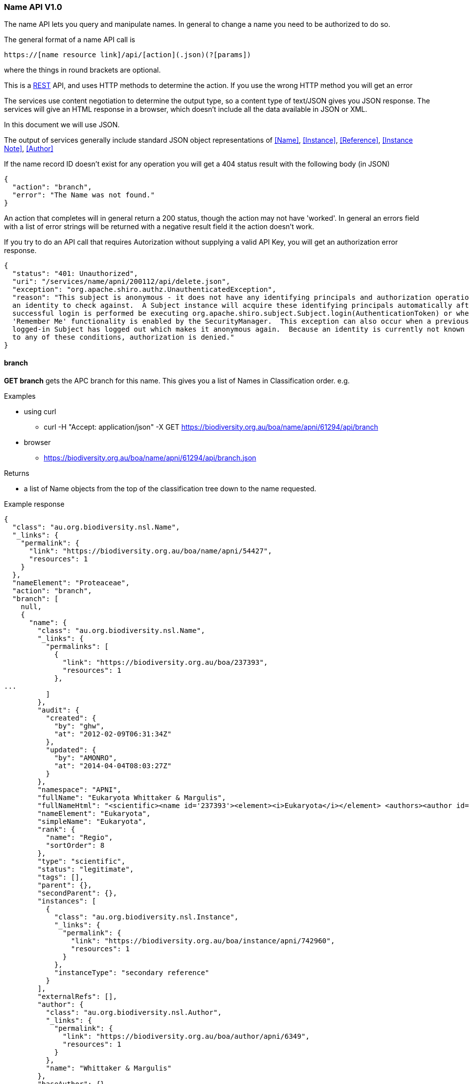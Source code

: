 :imagesdir: resources/images/

=== Name API V1.0

The name API lets you query and manipulate names. In general to change a name you need to be authorized to do so.

The general format of a name API call is
[source]
----
https://[name resource link]/api/[action](.json)(?[params])
----

where the things in round brackets are optional.

This is a https://en.wikipedia.org/wiki/Representational_state_transfer[REST] API, and uses HTTP methods to determine
the action. If you use the wrong HTTP method you will get an error

The services use content negotiation to determine the output type, so a content type of text/JSON gives you JSON response.
The services will give an HTML response in a browser, which doesn't include all the data available in JSON or XML.

In this document we will use JSON.

The output of services generally include standard JSON object representations of <<Name>>, <<Instance>>, <<Reference>>,
<<Instance Note>>, <<Author>>

If the name record ID doesn't exist for any operation you will get a 404 status result with the following body (in JSON)

[source, groovy]
----
{
  "action": "branch",
  "error": "The Name was not found."
}
----

An action that completes will in general return a 200 status, though the action may not have 'worked'. In general an
errors field with a list of error strings will be returned with a negative result field it the action doesn't work.

If you try to do an API call that requires Autorization without supplying a valid API Key, you will get an authorization
error response.

[source, javascript]
----
{
  "status": "401: Unauthorized",
  "uri": "/services/name/apni/200112/api/delete.json",
  "exception": "org.apache.shiro.authz.UnauthenticatedException",
  "reason": "This subject is anonymous - it does not have any identifying principals and authorization operations require
  an identity to check against.  A Subject instance will acquire these identifying principals automatically after a
  successful login is performed be executing org.apache.shiro.subject.Subject.login(AuthenticationToken) or when
  'Remember Me' functionality is enabled by the SecurityManager.  This exception can also occur when a previously
  logged-in Subject has logged out which makes it anonymous again.  Because an identity is currently not known due
  to any of these conditions, authorization is denied."
}
----

==== branch

**GET branch** gets the APC branch for this name. This gives you a list of Names in Classification order. e.g.

.Examples

* using curl
 - curl -H "Accept: application/json" -X GET https://biodiversity.org.au/boa/name/apni/61294/api/branch
* browser
 - https://biodiversity.org.au/boa/name/apni/61294/api/branch.json

.Returns

 * a list of Name objects from the top of the classification tree down to the name requested.

.Example response

[source, javascript]
----
{
  "class": "au.org.biodiversity.nsl.Name",
  "_links": {
    "permalink": {
      "link": "https://biodiversity.org.au/boa/name/apni/54427",
      "resources": 1
    }
  },
  "nameElement": "Proteaceae",
  "action": "branch",
  "branch": [
    null,
    {
      "name": {
        "class": "au.org.biodiversity.nsl.Name",
        "_links": {
          "permalinks": [
            {
              "link": "https://biodiversity.org.au/boa/237393",
              "resources": 1
            },
...
          ]
        },
        "audit": {
          "created": {
            "by": "ghw",
            "at": "2012-02-09T06:31:34Z"
          },
          "updated": {
            "by": "AMONRO",
            "at": "2014-04-04T08:03:27Z"
          }
        },
        "namespace": "APNI",
        "fullName": "Eukaryota Whittaker & Margulis",
        "fullNameHtml": "<scientific><name id='237393'><element><i>Eukaryota</i></element> <authors><author id='6349' title='Whittaker &amp; Margulis'>Whittaker & Margulis</author></authors></name></scientific>",
        "nameElement": "Eukaryota",
        "simpleName": "Eukaryota",
        "rank": {
          "name": "Regio",
          "sortOrder": 8
        },
        "type": "scientific",
        "status": "legitimate",
        "tags": [],
        "parent": {},
        "secondParent": {},
        "instances": [
          {
            "class": "au.org.biodiversity.nsl.Instance",
            "_links": {
              "permalink": {
                "link": "https://biodiversity.org.au/boa/instance/apni/742960",
                "resources": 1
              }
            },
            "instanceType": "secondary reference"
          }
        ],
        "externalRefs": [],
        "author": {
          "class": "au.org.biodiversity.nsl.Author",
          "_links": {
            "permalink": {
              "link": "https://biodiversity.org.au/boa/author/apni/6349",
              "resources": 1
            }
          },
          "name": "Whittaker & Margulis"
        },
        "baseAuthor": {},
        "exAuthor": {},
        "exBaseAuthor": {},
        "primaryInstance": {}
      }
    },
    {
      "name": {
        "class": "au.org.biodiversity.nsl.Name",
...
        "fullName": "Plantae Haeckel",
...      }
    },
    {
...
    },
    {
      "name": {
        "class": "au.org.biodiversity.nsl.Name",
...
        "fullName": "Proteaceae Juss.",
...
    }
  ]
}
----

==== delete

**GET delete** tells you if a name can be deleted. If not it gives a list of error messages explaining why not.

**DELETE delete** deletes the name if it can be deleted. If not it gives a list of error messages explaining why not.

NOTE: You need to be an administrator, or administrator service to call this with the 'DELETE' method.
Use your apiKey to authenticate.

.Returns

* Brief Name object
* action: 'delete'
* ok: true/false - false means you can't delete this name
* errors: List - if ok is false this contains a list of error strings explaining the problem

.Example 1

Check if you can delete

curl -H "Accept: application/json" -X GET https://biodiversity.org.au/boa/name/apni/170107/api/delete

.response

[source, groovy]
----
{
  "name": {
    "class": "au.org.biodiversity.nsl.Name",
    "_links": {
      "permalink": {
        "link": "https://biodiversity.org.au/boa/name/apni/170107",
        "resources": 1
      }
    },
    "nameElement": "pignattiana"
  },
  "action": "delete",
  "ok": false,
  "errors": [
    "This name is in APC.",
    "There are instances that refer to this name"
  ]
}
----

.Example 2

curl -H "Accept: application/json" -X DELETE https://biodiversity.org.au/boa/name/apni/170107/api/delete?apiKey=aaaaa-bbbbbb-ccccc-ddddd-eeeee&reason=I+dont+like+it

.Non working response

[source, groovy]
----
{
  "name": {
    "class": "au.org.biodiversity.nsl.Name",
    "_links": {
      "permalink": {
        "link": "https://biodiversity.org.au/boa/name/apni/170107",
        "resources": 1
      }
    },
    "nameElement": "pignattiana"
  },
  "action": "delete",
  "ok": false,
  "errors": [
    "This name is in APC.",
    "There are instances that refer to this name"
  ]
}
----

.Working response

[source, groovy]
----
{
  "name": {
    "class": "au.org.biodiversity.nsl.Name",
    "_links": {
      "permalink": {
        "link": "https://biodiversity.org.au/boa/name/apni/170107",
        "resources": 1
      }
    },
    "nameElement": "pignattiana"
  },
  "action": "delete",
  "ok": true
}
----

==== family

**GET family** returns the family of the name according to the APNI or 'Name classification'. The Name classification may be
different to other classifications such as APC.

.Returns

 * Brief name object of the name you are querying
 * action: 'family'
 * famlyName: the full Name object of the Family this name belongs to

.Example

curl -H "Accept: application/json" -X GET https://biodiversity.org.au/boa/name/apni/158548/api/family

.Example response

[source, javascript]
----
{
  name: {
    "class": "au.org.biodiversity.nsl.Name",
    "_links": {
      "permalink": {
        "link": "https://biodiversity.org.au/boa/name/apni/158548",
        "resources": 1
      }
    }
  },
  "nameElement": "Taeniatherum",
  "action": "family",
  "familyName": {
    "name": {
      "class": "au.org.biodiversity.nsl.Name",
      "_links": {
        "permalinks": [
          {
            "link": "https://biodiversity.org.au/boa/54563",
            "resources": 1
          },
          {
            "link": "https://biodiversity.org.au/boa/apni.name/-239",
            "resources": 1
          },
          {
            "link": "https://biodiversity.org.au/boa/name/apni/54563",
            "resources": 1
          },
          {
            "link": "https://biodiversity.org.au/boa/Poaceae%20Barnhart",
            "resources": 22
          }
        ]
      },
      "audit": {
        "created": {
          "by": "PR1ORITY",
          "at": "1996-05-23T11:52:17Z"
        },
        "updated": {
          "by": "kcowley",
          "at": "2015-03-18T04:38:35Z"
        }
      },
      "namespace": "APNI",
      "fullName": "Poaceae Barnhart",
      "fullNameHtml": "<scientific><name id='54563'><element><i>Poaceae</i></element> <authors><author id='8141' title='Barnhart, J.H.'>Barnhart</author></authors></name></scientific>",
      "nameElement": "Poaceae",
      "simpleName": "Poaceae",
      "rank": {
        "name": "Familia",
        "sortOrder": 80
      },
      "type": "scientific",
      "status": "nom. cons.",
      "tags": [],
      "parent": {
        "class": "au.org.biodiversity.nsl.Name",
        "_links": {
          "permalink": {
            "link": "https://biodiversity.org.au/boa/name/apni/214973",
            "resources": 1
          }
        },
        "nameElement": "Poales"
      },
      "secondParent": {},
      "instances": [
        {
          "class": "au.org.biodiversity.nsl.Instance",
          "_links": {
            "permalink": {
              "link": "https://biodiversity.org.au/boa/instance/apni/651988",
              "resources": 1
            }
          },
          "instanceType": "secondary reference"
        },
...
      ],
      "externalRefs": [],
      "author": {
        "class": "au.org.biodiversity.nsl.Author",
        "_links": {
          "permalink": {
            "link": "https://biodiversity.org.au/boa/author/apni/8141",
            "resources": 1
          }
        },
        "name": "Barnhart"
      },
      "baseAuthor": {},
      "exAuthor": {},
      "exBaseAuthor": {},
      "primaryInstance": {
        "class": "au.org.biodiversity.nsl.Instance",
        "_links": {
          "permalink": {
            "link": "https://biodiversity.org.au/boa/instance/apni/631978",
            "resources": 1
          }
        },
        "instanceType": "tax. nov."
      }
    }
  }
}
----

==== apc

**GET apc** tells you if this name is in the APC classification.

.Returns

 * The Brief name of the name in the query
 * inAPC: true/false

.Example

curl -H "Accept: application/json" -X GET https://biodiversity.org.au/boa/name/apni/54427/api/apc

.Example response

[source, javascript]
----
{
  "name": {
    "class": "au.org.biodiversity.nsl.Name",
    "_links": {
      "permalink": {
        "link": "https://biodiversity.org.au/boa/name/apni/54427",
        "resources": 1
      }
    },
    "nameElement": "Proteaceae"
  },
  "action": "apc",
  "inAPC": true,
  "excluded": false,
  "nsl-name": 54427,
  "nameNs": "nsl-name",
  "nameId": "54427",
  "taxonNs": "nsl-instance",
  "taxonId": "650643",
  "type": "ApcConcept"
}
----

==== apni

**GET apni** Tells you if this name is in the APNI classification.

.Returns

 * The Brief name of the name in the query
 * inAPNI: true/false

.Example

curl -H "Accept: application/json" -X GET https://biodiversity.org.au/boa/name/apni/54427/api/apni

.Example response

[source, javascript]
----
{
  "name": {
    "class": "au.org.biodiversity.nsl.Name",
    "_links": {
      "permalink": {
        "link": "https://biodiversity.org.au/boa/name/apni/54427",
        "resources": 1
      }
    }
  },
  "nameElement": "Proteaceae",
  "action": "apni",
  "inAPNI": true,
  "nsl-name": 54427,
  "nameNs": "nsl-name",
  "nameId": "54427",
  "taxonNs": null,
  "taxonId": null
}
----

==== name-strings

**GET name-strings** constructs the name strings for this Name using the rules in the 'ConstructedNameService' and
returns them as a JSON resource. This will not change the Name object.

**PUT name-strings**  constructs the name strings for this Name using the rules in the 'ConstructedNameService', updates
the Name object with these strings, and returns them as a JSON resource.

Updating the name strings of a Name may be necessary if a name string gets out of sync with the Name data for
some reason, (such as an SQL update) or the name construction algorithm has been changed.

This will re-write the full and simple names on the name object and cause the name updater to run updating NSL Simple Names
and contacting anyone who has registered to get notifications of changes.

NOTE: You need to be an administrator, or administrator service to call this with PUT. Use your apiKey to authenticate.

.Returns

 * The Brief na of the name in the query
 * action: 'nameStrings'
 * result:
   - fullMarkedUpName: the full name including author marked up with HTML5/XML
   - simpleMarkedUpName: the name sans author marked up with HTML5/XML
   - fullName: the full name with author in plain text
   - simpleName: the name sans author in plain text

.Example 1

curl -H "Accept: application/json" -X GET https://biodiversity.org.au/boa/name/apni/185029/api/name-strings

.Response

[source, javascript]
----
{
  "name": {
    "class": "au.org.biodiversity.nsl.Name",
    "_links": {
      "permalink": {
        "link": "https://biodiversity.org.au/boa/name/apni/185029",
        "resources": 1
      }
    }
  },
  "nameElement": "sp. Stony Creek (P.I.Forster 37B)",
  "action": "nameStrings",
  "result": {
    "fullMarkedUpName": "<scientific><name id='185029'><scientific><name id='103259'><element><i>Backhousia</i></element></name></scientific> <element>sp. Stony Creek (P.I.Forster 37B)</element></name></scientific>",
    "simpleMarkedUpName": "<scientific><name id='185029'><scientific><name id='103259'><element><i>Backhousia</i></element></name></scientific> <element>sp. Stony Creek (P.I.Forster 37B)</element></name></scientific>",
    "fullName": "Backhousia sp. Stony Creek (P.I.Forster 37B)",
    "simpleName": "Backhousia sp. Stony Creek (P.I.Forster 37B)"
  }
}
----

.Example 2

curl -H "Accept: application/json" -X GET https://biodiversity.org.au/boa/name/apni/172107/api/name-strings?apiKey=aaaaa-bbbbbb-eeee-ccccc-sssss

.Response

[source, javascript]
----
{
  "name": {
    "class": "au.org.biodiversity.nsl.Name",
    "_links": {
      "permalink": {
        "link": "https://biodiversity.org.au/boa/name/apni/172107",
        "resources": 1
      }
    },
    "nameElement": "Burrendong Beauty"
  },
  "action": "nameStrings",
  "result": {
    "fullMarkedUpName": "<cultivar><name id='172107'><scientific><name id='74468'><element><i>Hakea</i></element></name></scientific> <element>&lsquo;Burrendong Beauty&rsquo;</element></name></cultivar>",
    "simpleMarkedUpName": "<cultivar><name id='172107'><scientific><name id='74468'><element><i>Hakea</i></element></name></scientific> <element>&lsquo;Burrendong Beauty&rsquo;</element></name></cultivar>",
    "fullName": "Hakea 'Burrendong Beauty'",
    "simpleName": "Hakea 'Burrendong Beauty'"
  }
}
----

==== name-update-event-uri

**PUT name-update-event-uri** to have your service notified of changes to a name register a call back URI with the NSL services using registerNameUpdateEventUri.

**DELETE name-update-event-uri** removes your uri from our event notification list, your service will stop being notified of name updates.

.Parameters

uri: the URI you wish to put or remove

This will register your URI with the name service. when a Name change occurs this URI will be called with the type of
update and the Identifier.

[source]
----
http://[your uri]/[type]?id=[name identifier uri]
----

The type will be one of:

* create
* update
* delete

For example it may call:

http://myservice.org.au/notify/update?id=https://biodiversity.org.au/boa/name/apni/70914

Your service end point can then just call that URI identifier directly to get the updated name details (see <<Name>>).

NOTE: If you're interested in the nslSimpleName then call the URI identifier with `*/api/simple-name*` on the end.

.Example 1 add a URI

curl -H "Accept: application/json" -X PUT https://biodiversity.org.au/nsl/services/api/name/name-update-event-uri?uri=http://localhost:8088/test

.Response

[source]
----
{"text":"registered http://localhost:8088/test"}
----

.Example 2 delete a URI

curl -H "Accept: application/json" -X DELETE https://biodiversity.org.au/nsl/services/api/name/name-update-event-uri?uri=http://localhost:8088/test

.Example response
{"text":"unregistered http://localhost:8088/test"}

==== export-nsl-simple

**GET export-nsl-simple** makes an export file of Names in the NSL Simple Name format. This will give you a file named nslsimplename-[datestamp].[format],
eg. nslsimplename-2015-06-12-0245.csv

.Parameters
exportFormat: The export file format, currently 'csv' or 'text'

.Example 1

https://biodiversity.org.au/nsl/services/api/name/export-nsl-simple?exportFormat=csv

The fields are:

 . id
 . apc_comment
 . apc_distribution
 . apc_excluded
 . apc_familia
 . apc_instance_id
 . apc_name
 . apc_proparte
 . apc_relationship_type
 . apni
 . author
 . authority
 . autonym
 . basionym
 . base_name_author
 . classifications
 . created_at
 . created_by
 . cultivar
 . cultivar_name
 . ex_author
 . ex_base_name_author
 . familia
 . family_nsl_id
 . formula
 . full_name_html
 . genus
 . genus_nsl_id
 . homonym
 . hybrid
 . infraspecies
 . name
 . classis
 . name_element
 . subclassis
 . name_type_name
 . nom_illeg
 . nom_inval
 . nom_stat
 . parent_nsl_id
 . proto_citation
 . proto_instance_id
 . proto_year
 . rank
 . rank_abbrev
 . rank_sort_order
 . sanctioning_author
 . scientific
 . second_parent_nsl_id
 . simple_name_html
 . species
 . species_nsl_id
 . taxon_name
 . updated_at
 . updated_by

.Example csv output

NOTE: example to be updated

[source,csv]
----
id,apc_comment,apc_distribution,apc_excluded,apc_familia,apc_instance_id,apc_name,apc_proparte,apc_relationship_type,apni,author,authority,autonym,base_name_author,classifications,created_at,created_by,cultivar,cultivar_name,ex_author,ex_base_name_author,familia,family_nsl_id,formula,full_name_html,genus,genus_nsl_id,homonym,hybrid,infraspecies,name,classis,name_element,subclassis,name_type_name,nom_illeg,nom_inval,nom_stat,parent_nsl_id,proto_year,rank,rank_abbrev,rank_sort_order,sanctioning_author,scientific,second_parent_nsl_id,simple_name_html,species,species_nsl_id,taxon_name,updated_at,updated_by
https://biodiversity.org.au/boa/name/apni/54425,,,f,,,,f,,f,,X,f,,[APNI],1996-06-04 23:37:37,PR1ORITY,f,,,,X,https://biodiversity.org.au/boa/name/apni/54425,f,<scientific><name id='54425'><element><i>X</i></element></name></scientific>,,,f,f,,X,,X,,scientific,f,f,legitimate,,,Familia,fam.,80,,t,,<scientific><name id='54425'><element><i>X</i></element></name></scientific>,,,X,2000-04-14 14:39:01,LADAMS
https://biodiversity.org.au/boa/name/apni/54426,,,f,,,,f,,t,Link,Link,f,,[APNI],1996-06-04 18:03:48,PR1ORITY,f,,,,Hymenophyllaceae,https://biodiversity.org.au/boa/name/apni/54426,f,"<scientific><name id='54426'><element><i>Hymenophyllaceae</i></element> <authors><author id='6888' title='Link, J.H.F.'>Link</author></authors></name></scientific>",,,f,f,,Hymenophyllaceae,Equisetopsida,Hymenophyllaceae,Polypodiidae,scientific,f,f,legitimate,https://biodiversity.org.au/boa/name/apni/223556,,Familia,fam.,80,,t,,<scientific><name id='54426'><element><i>Hymenophyllaceae</i></element></name></scientific>,,,Hymenophyllaceae Link,2012-06-21 11:53:26,MCOSGROV
https://biodiversity.org.au/boa/name/apni/54427,,"WA (native and naturalised), NT, SA (native and naturalised), Qld (native and naturalised), NSW (native and naturalised), LHI (naturalised), NI (naturalised), ACT (native and naturalised), Vic (native and naturalised), Tas (native and naturalised)",f,Proteaceae,https://biodiversity.org.au/boa/instance/apni/650643,Proteaceae Juss.,f,secondary reference,t,Juss.,Juss.,f,,"[APNI, APC]",1996-05-31 04:06:38,PR1ORITY,f,,,,Proteaceae,https://biodiversity.org.au/boa/name/apni/54427,f,"<scientific><name id='54427'><element><i>Proteaceae</i></element> <authors><author id='7030' title='Jussieu, A.L. de'>Juss.</author></authors></name></scientific>",,,f,f,,Proteaceae,Magnoliopsida,Proteaceae,Rosidae,scientific,f,f,nom. cons.,https://biodiversity.org.au/boa/name/apni/214977,1789,Familia,fam.,80,,t,,<scientific><name id='54427'><element><i>Proteaceae</i></element></name></scientific>,,,Proteaceae Juss.,2008-10-27 16:33:55,TWEESE
https://biodiversity.org.au/boa/name/apni/54428,"Bombacaceae is recognised as distinct in Qld, represented by Bombax, Campostemon and Lagunaria. 
Brownlowiaceae is recognised as distinct in Qld, represented by Berrya, Brownlowia and Indagator.
----

.Example 2

https://biodiversity.org.au/nsl/services/api/name/export-nsl-simple?exportFormat=text

The file is the same as the http://www.postgresql.org/docs/9.3/static/sql-copy.html[Postgresql COPY] file format, and
can be used to directly import data into Postgresql.

The fields are the same as the csv output.

.Example file records

NOTE: example to be updated

[source,csv]
----
https://biodiversity.org.au/boa/name/apni/54432	\N	SA (naturalised), Qld (naturalised), NSW (naturalised), ACT (naturalised), Vic (naturalised), Tas (naturalised)	f	Ulmaceae	https://biodiversity.org.au/boa/instance/apni/650793	Ulmaceae Mirb.	f	secondary reference	t	Mirb.	Mirb.	f	\N	[APNI, APC]	1996-05-31 00:42:15	PR1ORITY	f	\N	\N	\N	Ulmaceae	https://biodiversity.org.au/boa/name/apni/54432	f	<scientific><name id='54432'><element><i>Ulmaceae</i></element> <authors><author id='7093' title='Mirbel, C.F.B. de'>Mirb.</author></authors></name></scientific>	\N	\N	f	f	\N	Ulmaceae	Magnoliopsida	Ulmaceae	Rosidae	scientific	f	f	nom. cons.	https://biodiversity.org.au/boa/name/apni/214992	1815	Familia	fam.	80	\N	t	\N	<scientific><name id='54432'><element><i>Ulmaceae</i></element></name></scientific>	\N	\N	Ulmaceae Mirb.	2008-10-21 14:27:38	TWEESE
https://biodiversity.org.au/boa/name/apni/54433	\N	WA, CoI, ChI, NT, Qld	f	Combretaceae	https://biodiversity.org.au/boa/instance/apni/650713	Combretaceae R.Br.	f	secondary reference	t	R.Br.	R.Br.	f	\N	[APNI, APC]	1996-05-31 00:08:24	PR1ORITY	f	\N	\N	\N	Combretaceae	https://biodiversity.org.au/boa/name/apni/54433	f	<scientific><name id='54433'><element><i>Combretaceae</i></element> <authors><author id='1441' title='Brown, R.'>R.Br.</author></authors></name></scientific>	\N	\N	f	f	\N	Combretaceae	Magnoliopsida	Combretaceae	Rosidae	scientific	f	f	nom. cons.	https://biodiversity.org.au/boa/name/apni/214986	1810	Familia	fam.	80	\N	t	\N	<scientific><name id='54433'><element><i>Combretaceae</i></element></name></scientific>	\N	\N	Combretaceae R.Br.	2008-10-28 11:39:49	TWEESE
https://biodiversity.org.au/boa/name/apni/54434	\N	WA (native and naturalised), CoI, ChI (native and naturalised), AR, NT (native and naturalised), SA (native and naturalised), Qld (native and naturalised), CSI, NSW (native and naturalised), LHI (native and naturalised), NI (native and naturalised), ACT (native and naturalised), Vic (native and naturalised), Tas (native and naturalised)	f	Convolvulaceae	https://biodiversity.org.au/boa/instance/apni/650964	Convolvulaceae Juss.	f	secondary reference	t	Juss.	Juss.	f	\N	[APNI, APC]	1996-05-26 23:07:25	PR1ORITY	f	\N	\N	\N	Convolvulaceae	https://biodiversity.org.au/boa/name/apni/54434	f	<scientific><name id='54434'><element><i>Convolvulaceae</i></element> <authors><author id='7030' title='Jussieu, A.L. de'>Juss.</author></authors></name></scientific>	\N	\N	f	f	\N	Convolvulaceae	Magnoliopsida	Convolvulaceae	Asteridae	scientific	f	f	nom. cons.	https://biodiversity.org.au/boa/name/apni/215001	1789	Familia	fam.	80	\N	t	\N	<scientific><name id='54434'><element><i>Convolvulaceae</i></element></name></scientific>	\N	\N	Convolvulaceae Juss.	2008-11-10 09:25:49	TWEESE
----

==== apni-format

**GET apni-format** gets the APNI formatted output for a Name.

.Parameters
embed: if set to true get the output as an embedable fragment of html.

NOTE: this is currently only available as HTML

.Example 1

https://biodiversity.org.au/boa/name/apni/61294/api/apni-format

image::APNIFormat.png[title="APNI Format HTML output"]

.Example 1

https://biodiversity.org.au/boa/name/apni/61294/api/apni-format?embed=true

image::APNIFormatEmbed.png[title="APNI Format HTML embeded output"]

==== apc-format

**GET apni-format** gets the APC formatted output for a Name.

NOTE: this is currently only available as HTML

.Parameters
embed: if set to true get the output as an embedable fragment of html.

.Example 1

https://biodiversity.org.au/boa/name/apni/61294/api/apc-format

image::APCFormat.png[title="APC Format HTML output"]

.Example 1

https://biodiversity.org.au/boa/name/apni/61294/api/apc-format?embed=true

image::APCFormatEmbed.png[title="APC Format HTML embeded output"]

==== simple-name

**GET simple-name** gets the Name resources in the <<NslSimpleName>> NSL Simple Name format.

NOTE: this is a convenience method for the <<NslSimpleName>> resource that lets you use the Name resource identifier URI
to get a Simple Name representation without 'hacking' the Name resource identifier.

.Example browse as HTML

https://biodiversity.org.au/boa/name/apni/61294/api/simple-name

.Example using curl to get JSON

curl -H "Accept: application/json" -X GET https://biodiversity.org.au/boa/name/apni/61294/api/simple-name

.Example browse as JSON

https://biodiversity.org.au/boa/name/apni/61294/api/simple-name.json

==== acceptable-name

**GET acceptable-name** gets a list of acceptable brief format names given the simple or full name.

An 'acceptable' name is one that is not illegitimate or illegal and has one of the following name status'

* 'legitimate'
* 'manuscript'
* 'nom. alt.'
* 'nom. cons.'
* 'nom. cons., nom. alt.'
* 'nom. cons., orth. cons.'
* 'nom. et typ. cons.'
* 'orth. cons.'
* 'typ. cons.'

.Parameters

* name: the search term

NOTE: You should quote the search term for an exact match otherwise the term is tokenized and wild carded. (e.g. poa fa
becomes poa fa* where * is a wild card). You can use the same search modifiers as documented in <<Name Search>>.

.Example 1

curl -H "Accept: application/json" -X GET https://biodiversity.org.au/nsl/services/api/name/acceptable-name.json?name=%22poa%20fax%22

.Response

[source, json]
----
{
  "action": "acceptable-name",
  "count": 1,
  "names": [
    {
      "class": "au.org.biodiversity.nsl.Name",
      "_links": {
        "permalink": {
          "link": "https://biodiversity.org.au/boa/name/apni/89770",
          "preferred": true,
          "resources": 1
        }
      },
      "nameType": "scientific",
      "nameStatus": "legitimate",
      "nameRank": "Species",
      "primaryInstance": [
        {
          "class": "au.org.biodiversity.nsl.Instance",
          "_links": {
            "permalink": {
              "link": "https://biodiversity.org.au/boa/instance/apni/511085",
              "preferred": true,
              "resources": 1
            }
          },
          "instanceType": "nom. nov.",
          "protologue": true,
          "citation": "Willis, J.H. & Court, A.B. (1956), Changes in the nomenclature of three Victorian Monocotyledons. Muelleria 1(1)",
          "citationHtml": "Willis, J.H. & Court, A.B. (1956), Changes in the nomenclature of three Victorian Monocotyledons. <i>Muelleria</i> 1(1)"
        }
      ],
      "fullName": "Poa fax J.H.Willis & Court",
      "fullNameHtml": "<scientific><name id='89770'><scientific><name id='72805'><element><i>Poa</i></element></name></scientific> <element><i>fax</i></element> <authors><author id='8322' title='Willis, J.H. &amp; Court, A.B.'>J.H.Willis & Court</author></authors></name></scientific>",
      "simpleName": "Poa fax",
      "simpleNameHtml": "<scientific><name id='89770'><scientific><name id='72805'><element><i>Poa</i></element></name></scientific> <element><i>fax</i></element></name></scientific>"
    }
  ]
}
----

==== apni-concepts

**GET apni-concepts** gets a JSON representation of the APNI Format information on a name. This gives a summary of the
name information and the usage instances of the name in references with their relationships.

.Parameters
 . relationships=false - gives you a shorter output without synonomy (see example 2), this takes less time to return.

The output us broken into two main sections, name and references. Name includes the name, its primary instance
(normally the protologue), if it's in APC and its Family.

The references section contains an **ordered** list of references that contain a list of 'citations', or relationship
name usage instances. References without citations are stand alone references.

The citation instance link under a Reference should be used in preference to the Reference, since it contains the usage
information linking the reference to a name with a relationship, including the page, e.g.:

[source, json]
----
"citations": [
        {
          "instance": {
            "class": "au.org.biodiversity.nsl.Instance",
            "_links": {
              "permalink": {
                "link": "https://biodiversity.org.au/boa/instance/apni/482014",
                "preferred": true,
                "resources": 1
              }
            }
          },
          "page": "365, adnot.",
          "relationship": "tax. nov."
        }
      ],
----

.Example

https://biodiversity.org.au/nsl/services/name/apni/71063/api/apni-concepts.json

.Result

[source, json]
----
{
  "name": {
    "class": "au.org.biodiversity.nsl.Name",
    "_links": {
      "permalink": {
        "link": "https://biodiversity.org.au/boa/name/apni/71063",
        "preferred": true,
        "resources": 1
      }
    },
    "nameType": "scientific",
    "nameStatus": "legitimate",
    "nameRank": "Species",
    "primaryInstance": [
      {
        "class": "au.org.biodiversity.nsl.Instance",
        "_links": {
          "permalink": {
            "link": "https://biodiversity.org.au/boa/instance/apni/482014",
            "preferred": true,
            "resources": 1
          }
        },
        "instanceType": "tax. nov.",
        "protologue": true,
        "citation": "Cunningham, A. in Hooker, W.J. (1837), Companion to the Botanical Magazine 2(24)",
        "citationHtml": "Cunningham, A. in Hooker, W.J. (1837), <i>Companion to the Botanical Magazine</i> 2(24)"
      }
    ],
    "fullName": "Doodia blechnoides A.Cunn.",
    "fullNameHtml": "<scientific><name id='71063'><scientific><name id='70914'><element><i>Doodia</i></element></name></scientific> <element><i>blechnoides</i></element> <authors><author id='1462' title='Cunningham, A.'>A.Cunn.</author></authors></name></scientific>",
    "simpleName": "Doodia blechnoides",
    "simpleNameHtml": "<scientific><name id='71063'><scientific><name id='70914'><element><i>Doodia</i></element></name></scientific> <element><i>blechnoides</i></element></name></scientific>",
    "inAPC": false,
    "family": {
      "class": "au.org.biodiversity.nsl.Name",
      "_links": {
        "permalink": {
          "link": "https://biodiversity.org.au/boa/name/apni/222592",
          "preferred": true,
          "resources": 1
        }
      },
      "nameType": "scientific",
      "nameStatus": "legitimate",
      "nameRank": "Familia",
      "primaryInstance": [
        {
          "class": "au.org.biodiversity.nsl.Instance",
          "_links": {
            "permalink": {
              "link": "https://biodiversity.org.au/boa/instance/apni/649463",
              "preferred": true,
              "resources": 1
            }
          },
          "instanceType": "tax. nov.",
          "protologue": true,
          "citation": "Newman, E. (1844), A History of British Ferns and Allied Plants Edn. 2",
          "citationHtml": "Newman, E. (1844), <i>A History of British Ferns and Allied Plants</i> Edn. 2"
        }
      ],
      "fullName": "Blechnaceae Newman",
      "fullNameHtml": "<scientific><name id='222592'><element><i>Blechnaceae</i></element> <authors><author id='8244' title='Newman, E.'>Newman</author></authors></name></scientific>",
      "simpleName": "Blechnaceae",
      "simpleNameHtml": "<scientific><name id='222592'><element><i>Blechnaceae</i></element></name></scientific>"
    }
  },
  "action": "apni-concepts",
  "references": [
    {
      "class": "au.org.biodiversity.nsl.Reference",
      "_links": {
        "permalink": {
          "link": "https://biodiversity.org.au/boa/reference/apni/27758",
          "preferred": true,
          "resources": 1
        }
      },
      "citation": "Cunningham, A. in Hooker, W.J. (1837), Companion to the Botanical Magazine 2(24)",
      "citationHtml": "Cunningham, A. in Hooker, W.J. (1837), <i>Companion to the Botanical Magazine</i> 2(24)",
      "citations": [
        {
          "instance": {
            "class": "au.org.biodiversity.nsl.Instance",
            "_links": {
              "permalink": {
                "link": "https://biodiversity.org.au/boa/instance/apni/482014",
                "preferred": true,
                "resources": 1
              }
            }
          },
          "page": "365, adnot.",
          "relationship": "tax. nov."
        }
      ],
      "notes": [
        {
          "instanceNoteKey": "Type",
          "instanceNoteText": "\"New South Wales. In dark ravines on the Warrabunha River. <NR> 1825, C. Fraser. A. Cunningham.\""
        }
      ]
    },
    {
      "class": "au.org.biodiversity.nsl.Reference",
      "_links": {
        "permalink": {
          "link": "https://biodiversity.org.au/boa/reference/apni/51580",
          "preferred": true,
          "resources": 1
        }
      },
      "citation": "Smith, J. in Hooker, W.J. (ed.) (1846), An Enumeration of ferns cultivated in the Royal Gardens at Kew, in December 1845; with characters and observations on some of the genera and species. Botanical Magazine 72 (Comp.)",
      "citationHtml": "Smith, J. in Hooker, W.J. (ed.) (1846), An Enumeration of ferns cultivated in the Royal Gardens at Kew, in December 1845; with characters and observations on some of the genera and species. <i>Botanical Magazine</i> 72 (Comp.)",
      "citations": [
        {
          "instance": {
            "class": "au.org.biodiversity.nsl.Instance",
            "_links": {
              "permalink": {
                "link": "https://biodiversity.org.au/boa/instance/apni/709662",
                "preferred": true,
                "resources": 1
              }
            }
          },
          "page": "27",
          "relationship": "secondary reference"
        },
        {
          "instance": {
            "class": "au.org.biodiversity.nsl.Instance",
            "_links": {
              "permalink": {
                "link": "https://biodiversity.org.au/boa/instance/apni/936523",
                "preferred": true,
                "resources": 1
              }
            }
          },
          "page": "27",
          "relationship": "taxonomic synonym: <scientific><name id='71252'><scientific><name id='70914'><element><i>Doodia</i></element></name></scientific> <element><i>maxima</i></element> <authors><author id='7475' title='Smith, John'>J.Sm.</author></authors></name></scientific>",
          "name": {
            "class": "au.org.biodiversity.nsl.Name",
            "_links": {
              "permalink": {
                "link": "https://biodiversity.org.au/boa/name/apni/71252",
                "preferred": true,
                "resources": 1
              }
            },
            "nameType": "scientific",
            "nameStatus": "nom. inval., pro syn.",
            "nameRank": "Species",
            "primaryInstance": [
              {
                "class": "au.org.biodiversity.nsl.Instance",
                "_links": {
                  "permalink": {
                    "link": "https://biodiversity.org.au/boa/instance/apni/482320",
                    "preferred": true,
                    "resources": 1
                  }
                },
                "instanceType": "primary reference",
                "protologue": false,
                "citation": "Smith, J. in Hooker, W.J. (ed.) (1846), An Enumeration of ferns cultivated in the Royal Gardens at Kew, in December 1845; with characters and observations on some of the genera and species. Botanical Magazine 72 (Comp.)",
                "citationHtml": "Smith, J. in Hooker, W.J. (ed.) (1846), An Enumeration of ferns cultivated in the Royal Gardens at Kew, in December 1845; with characters and observations on some of the genera and species. <i>Botanical Magazine</i> 72 (Comp.)"
              }
            ],
            "fullName": "Doodia maxima J.Sm.",
            "fullNameHtml": "<scientific><name id='71252'><scientific><name id='70914'><element><i>Doodia</i></element></name></scientific> <element><i>maxima</i></element> <authors><author id='7475' title='Smith, John'>J.Sm.</author></authors></name></scientific>",
            "simpleName": "Doodia maxima",
            "simpleNameHtml": "<scientific><name id='71252'><scientific><name id='70914'><element><i>Doodia</i></element></name></scientific> <element><i>maxima</i></element></name></scientific>"
          }
        }
      ],
      "notes": []
    },
    {
      "class": "au.org.biodiversity.nsl.Reference",
      "_links": {
        "permalink": {
          "link": "https://biodiversity.org.au/boa/reference/apni/23163",
          "preferred": true,
          "resources": 1
        }
      },
      "citation": "Mettenius, G.H. (1856), Filices Horti Botanici Lipsiensis",
      "citationHtml": "Mettenius, G.H. (1856), <i>Filices Horti Botanici Lipsiensis</i>",
      "citations": [
        {
          "instance": {
            "class": "au.org.biodiversity.nsl.Instance",
            "_links": {
              "permalink": {
                "link": "https://biodiversity.org.au/boa/instance/apni/536834",
                "preferred": true,
                "resources": 1
              }
            }
          },
          "page": "65",
          "relationship": "basionym of <scientific><name id='106724'><scientific><name id='106675'><element><i>Woodwardia</i></element></name></scientific> <element><i>blechnoides</i></element> <authors>(<base id='1462' title='Cunningham, A.'>A.Cunn.</base>) <author id='7081' title='Mettenius, G.H.'>Mett.</author></authors></name></scientific>",
          "name": {
            "class": "au.org.biodiversity.nsl.Name",
            "_links": {
              "permalink": {
                "link": "https://biodiversity.org.au/boa/name/apni/106724",
                "preferred": true,
                "resources": 1
              }
            },
            "nameType": "scientific",
            "nameStatus": "legitimate",
            "nameRank": "Species",
            "primaryInstance": [
              {
                "class": "au.org.biodiversity.nsl.Instance",
                "_links": {
                  "permalink": {
                    "link": "https://biodiversity.org.au/boa/instance/apni/536834",
                    "preferred": true,
                    "resources": 1
                  }
                },
                "instanceType": "comb. nov.",
                "protologue": true,
                "citation": "Mettenius, G.H. (1856), Filices Horti Botanici Lipsiensis",
                "citationHtml": "Mettenius, G.H. (1856), <i>Filices Horti Botanici Lipsiensis</i>"
              }
            ],
            "fullName": "Woodwardia blechnoides (A.Cunn.) Mett.",
            "fullNameHtml": "<scientific><name id='106724'><scientific><name id='106675'><element><i>Woodwardia</i></element></name></scientific> <element><i>blechnoides</i></element> <authors>(<base id='1462' title='Cunningham, A.'>A.Cunn.</base>) <author id='7081' title='Mettenius, G.H.'>Mett.</author></authors></name></scientific>",
            "simpleName": "Woodwardia blechnoides",
            "simpleNameHtml": "<scientific><name id='106724'><scientific><name id='106675'><element><i>Woodwardia</i></element></name></scientific> <element><i>blechnoides</i></element></name></scientific>"
          }
        }
      ],
      "notes": []
    },
    {
      "class": "au.org.biodiversity.nsl.Reference",
      "_links": {
        "permalink": {
          "link": "https://biodiversity.org.au/boa/reference/apni/35974",
          "preferred": true,
          "resources": 1
        }
      },
      "citation": "Christensen, C.F.A. (1905), Index Filicum",
      "citationHtml": "Christensen, C.F.A. (1905), <i>Index Filicum</i>",
      "citations": [
        {
          "instance": {
            "class": "au.org.biodiversity.nsl.Instance",
            "_links": {
              "permalink": {
                "link": "https://biodiversity.org.au/boa/instance/apni/630850",
                "preferred": true,
                "resources": 1
              }
            }
          },
          "page": "243",
          "relationship": "replaced synonym of <scientific><name id='177958'><scientific><name id='70914'><element><i>Doodia</i></element></name></scientific> <element><i>maxima</i></element> <authors><ex id='7475' title='Smith, John'>J.Sm.</ex> ex <author id='7073' title='Christensen, C.F.A.'>C.Chr.</author></authors></name></scientific>",
          "name": {
            "class": "au.org.biodiversity.nsl.Name",
            "_links": {
              "permalink": {
                "link": "https://biodiversity.org.au/boa/name/apni/177958",
                "preferred": true,
                "resources": 1
              }
            },
            "nameType": "scientific",
            "nameStatus": "legitimate",
            "nameRank": "Species",
            "primaryInstance": [
              {
                "class": "au.org.biodiversity.nsl.Instance",
                "_links": {
                  "permalink": {
                    "link": "https://biodiversity.org.au/boa/instance/apni/630850",
                    "preferred": true,
                    "resources": 1
                  }
                },
                "instanceType": "nom. nov.",
                "protologue": true,
                "citation": "Christensen, C.F.A. (1905), Index Filicum",
                "citationHtml": "Christensen, C.F.A. (1905), <i>Index Filicum</i>"
              }
            ],
            "fullName": "Doodia maxima J.Sm. ex C.Chr.",
            "fullNameHtml": "<scientific><name id='177958'><scientific><name id='70914'><element><i>Doodia</i></element></name></scientific> <element><i>maxima</i></element> <authors><ex id='7475' title='Smith, John'>J.Sm.</ex> ex <author id='7073' title='Christensen, C.F.A.'>C.Chr.</author></authors></name></scientific>",
            "simpleName": "Doodia maxima",
            "simpleNameHtml": "<scientific><name id='177958'><scientific><name id='70914'><element><i>Doodia</i></element></name></scientific> <element><i>maxima</i></element></name></scientific>"
          }
        }
      ],
      "notes": []
    },
    {
      "class": "au.org.biodiversity.nsl.Reference",
      "_links": {
        "permalink": {
          "link": "https://biodiversity.org.au/boa/reference/apni/40155",
          "preferred": true,
          "resources": 1
        }
      },
      "citation": "Parris, B.S. in McCarthy, P.M. (ed.) (1998), Doodia. Flora of Australia 48",
      "citationHtml": "Parris, B.S. in McCarthy, P.M. (ed.) (1998), Doodia. <i>Flora of Australia</i> 48",
      "citations": [
        {
          "instance": {
            "class": "au.org.biodiversity.nsl.Instance",
            "_links": {
              "permalink": {
                "link": "https://biodiversity.org.au/boa/instance/apni/578616",
                "preferred": true,
                "resources": 1
              }
            }
          },
          "page": "387, Figs 80, 130A-C, Map 350",
          "relationship": "taxonomic synonym of <scientific><name id='177958'><scientific><name id='70914'><element><i>Doodia</i></element></name></scientific> <element><i>maxima</i></element> <authors><ex id='7475' title='Smith, John'>J.Sm.</ex> ex <author id='7073' title='Christensen, C.F.A.'>C.Chr.</author></authors></name></scientific>",
          "name": {
            "class": "au.org.biodiversity.nsl.Name",
            "_links": {
              "permalink": {
                "link": "https://biodiversity.org.au/boa/name/apni/177958",
                "preferred": true,
                "resources": 1
              }
            },
            "nameType": "scientific",
            "nameStatus": "legitimate",
            "nameRank": "Species",
            "primaryInstance": [
              {
                "class": "au.org.biodiversity.nsl.Instance",
                "_links": {
                  "permalink": {
                    "link": "https://biodiversity.org.au/boa/instance/apni/630850",
                    "preferred": true,
                    "resources": 1
                  }
                },
                "instanceType": "nom. nov.",
                "protologue": true,
                "citation": "Christensen, C.F.A. (1905), Index Filicum",
                "citationHtml": "Christensen, C.F.A. (1905), <i>Index Filicum</i>"
              }
            ],
            "fullName": "Doodia maxima J.Sm. ex C.Chr.",
            "fullNameHtml": "<scientific><name id='177958'><scientific><name id='70914'><element><i>Doodia</i></element></name></scientific> <element><i>maxima</i></element> <authors><ex id='7475' title='Smith, John'>J.Sm.</ex> ex <author id='7073' title='Christensen, C.F.A.'>C.Chr.</author></authors></name></scientific>",
            "simpleName": "Doodia maxima",
            "simpleNameHtml": "<scientific><name id='177958'><scientific><name id='70914'><element><i>Doodia</i></element></name></scientific> <element><i>maxima</i></element></name></scientific>"
          }
        }
      ],
      "notes": []
    },
    {
      "class": "au.org.biodiversity.nsl.Reference",
      "_links": {
        "permalink": {
          "link": "https://biodiversity.org.au/boa/reference/apni/53841",
          "preferred": true,
          "resources": 1
        }
      },
      "citation": "CHAH (2014), Australian Plant Census",
      "citationHtml": "CHAH (2014), <i>Australian Plant Census</i>",
      "citations": [
        {
          "instance": {
            "class": "au.org.biodiversity.nsl.Instance",
            "_links": {
              "permalink": {
                "link": "https://biodiversity.org.au/boa/instance/apni/781116",
                "preferred": true,
                "resources": 1
              }
            }
          },
          "page": null,
          "relationship": "taxonomic synonym of <scientific><name id='177958'><scientific><name id='70914'><element><i>Doodia</i></element></name></scientific> <element><i>maxima</i></element> <authors><ex id='7475' title='Smith, John'>J.Sm.</ex> ex <author id='7073' title='Christensen, C.F.A.'>C.Chr.</author></authors></name></scientific>",
          "name": {
            "class": "au.org.biodiversity.nsl.Name",
            "_links": {
              "permalink": {
                "link": "https://biodiversity.org.au/boa/name/apni/177958",
                "preferred": true,
                "resources": 1
              }
            },
            "nameType": "scientific",
            "nameStatus": "legitimate",
            "nameRank": "Species",
            "primaryInstance": [
              {
                "class": "au.org.biodiversity.nsl.Instance",
                "_links": {
                  "permalink": {
                    "link": "https://biodiversity.org.au/boa/instance/apni/630850",
                    "preferred": true,
                    "resources": 1
                  }
                },
                "instanceType": "nom. nov.",
                "protologue": true,
                "citation": "Christensen, C.F.A. (1905), Index Filicum",
                "citationHtml": "Christensen, C.F.A. (1905), <i>Index Filicum</i>"
              }
            ],
            "fullName": "Doodia maxima J.Sm. ex C.Chr.",
            "fullNameHtml": "<scientific><name id='177958'><scientific><name id='70914'><element><i>Doodia</i></element></name></scientific> <element><i>maxima</i></element> <authors><ex id='7475' title='Smith, John'>J.Sm.</ex> ex <author id='7073' title='Christensen, C.F.A.'>C.Chr.</author></authors></name></scientific>",
            "simpleName": "Doodia maxima",
            "simpleNameHtml": "<scientific><name id='177958'><scientific><name id='70914'><element><i>Doodia</i></element></name></scientific> <element><i>maxima</i></element></name></scientific>"
          }
        }
      ],
      "notes": []
    }
  ]
}
----

.Example 2 sans relationships

https://biodiversity.org.au/nsl/services/name/apni/71063/api/apni-concepts.json?relationships=false

.Result

[source, json]
----
{
  "name": {
    "class": "au.org.biodiversity.nsl.Name",
    "_links": {
      "permalink": {
        "link": "https://biodiversity.org.au/boa/name/apni/71063",
        "preferred": true,
        "resources": 1
      }
    },
    "nameType": "scientific",
    "nameStatus": "legitimate",
    "nameRank": "Species",
    "primaryInstance": [
      {
        "class": "au.org.biodiversity.nsl.Instance",
        "_links": {
          "permalink": {
            "link": "https://biodiversity.org.au/boa/instance/apni/482014",
            "preferred": true,
            "resources": 1
          }
        },
        "instanceType": "tax. nov.",
        "protologue": true,
        "citation": "Cunningham, A. in Hooker, W.J. (1837), Companion to the Botanical Magazine 2(24)",
        "citationHtml": "Cunningham, A. in Hooker, W.J. (1837), <i>Companion to the Botanical Magazine</i> 2(24)"
      }
    ],
    "fullName": "Doodia blechnoides A.Cunn.",
    "fullNameHtml": "<scientific><name id='71063'><scientific><name id='70914'><element><i>Doodia</i></element></name></scientific> <element><i>blechnoides</i></element> <authors><author id='1462' title='Cunningham, A.'>A.Cunn.</author></authors></name></scientific>",
    "simpleName": "Doodia blechnoides",
    "simpleNameHtml": "<scientific><name id='71063'><scientific><name id='70914'><element><i>Doodia</i></element></name></scientific> <element><i>blechnoides</i></element></name></scientific>",
    "inAPC": false,
    "family": {
      "class": "au.org.biodiversity.nsl.Name",
      "_links": {
        "permalink": {
          "link": "https://biodiversity.org.au/boa/name/apni/222592",
          "preferred": true,
          "resources": 1
        }
      },
      "nameType": "scientific",
      "nameStatus": "legitimate",
      "nameRank": "Familia",
      "primaryInstance": [
        {
          "class": "au.org.biodiversity.nsl.Instance",
          "_links": {
            "permalink": {
              "link": "https://biodiversity.org.au/boa/instance/apni/649463",
              "preferred": true,
              "resources": 1
            }
          },
          "instanceType": "tax. nov.",
          "protologue": true,
          "citation": "Newman, E. (1844), A History of British Ferns and Allied Plants Edn. 2",
          "citationHtml": "Newman, E. (1844), <i>A History of British Ferns and Allied Plants</i> Edn. 2"
        }
      ],
      "fullName": "Blechnaceae Newman",
      "fullNameHtml": "<scientific><name id='222592'><element><i>Blechnaceae</i></element> <authors><author id='8244' title='Newman, E.'>Newman</author></authors></name></scientific>",
      "simpleName": "Blechnaceae",
      "simpleNameHtml": "<scientific><name id='222592'><element><i>Blechnaceae</i></element></name></scientific>"
    }
  },
  "action": "apni-concepts",
  "references": [
    {
      "class": "au.org.biodiversity.nsl.Reference",
      "_links": {
        "permalink": {
          "link": "https://biodiversity.org.au/boa/reference/apni/27758",
          "preferred": true,
          "resources": 1
        }
      },
      "citation": "Cunningham, A. in Hooker, W.J. (1837), Companion to the Botanical Magazine 2(24)",
      "citationHtml": "Cunningham, A. in Hooker, W.J. (1837), <i>Companion to the Botanical Magazine</i> 2(24)",
      "citations": [
        {
          "instance": {
            "class": "au.org.biodiversity.nsl.Instance",
            "_links": {
              "permalink": {
                "link": "https://biodiversity.org.au/boa/instance/apni/482014",
                "preferred": true,
                "resources": 1
              }
            }
          },
          "page": "365, adnot.",
          "relationship": "tax. nov."
        }
      ],
      "notes": [
        {
          "instanceNoteKey": "Type",
          "instanceNoteText": "\"New South Wales. In dark ravines on the Warrabunha River. <NR> 1825, C. Fraser. A. Cunningham.\""
        }
      ]
    },
    {
      "class": "au.org.biodiversity.nsl.Reference",
      "_links": {
        "permalink": {
          "link": "https://biodiversity.org.au/boa/reference/apni/51580",
          "preferred": true,
          "resources": 1
        }
      },
      "citation": "Smith, J. in Hooker, W.J. (ed.) (1846), An Enumeration of ferns cultivated in the Royal Gardens at Kew, in December 1845; with characters and observations on some of the genera and species. Botanical Magazine 72 (Comp.)",
      "citationHtml": "Smith, J. in Hooker, W.J. (ed.) (1846), An Enumeration of ferns cultivated in the Royal Gardens at Kew, in December 1845; with characters and observations on some of the genera and species. <i>Botanical Magazine</i> 72 (Comp.)",
      "citations": [
        {
          "instance": {
            "class": "au.org.biodiversity.nsl.Instance",
            "_links": {
              "permalink": {
                "link": "https://biodiversity.org.au/boa/instance/apni/709662",
                "preferred": true,
                "resources": 1
              }
            }
          },
          "page": "27",
          "relationship": "secondary reference"
        }
      ],
      "notes": []
    },
    {
      "class": "au.org.biodiversity.nsl.Reference",
      "_links": {
        "permalink": {
          "link": "https://biodiversity.org.au/boa/reference/apni/23163",
          "preferred": true,
          "resources": 1
        }
      },
      "citation": "Mettenius, G.H. (1856), Filices Horti Botanici Lipsiensis",
      "citationHtml": "Mettenius, G.H. (1856), <i>Filices Horti Botanici Lipsiensis</i>",
      "citations": [],
      "notes": []
    },
    {
      "class": "au.org.biodiversity.nsl.Reference",
      "_links": {
        "permalink": {
          "link": "https://biodiversity.org.au/boa/reference/apni/35974",
          "preferred": true,
          "resources": 1
        }
      },
      "citation": "Christensen, C.F.A. (1905), Index Filicum",
      "citationHtml": "Christensen, C.F.A. (1905), <i>Index Filicum</i>",
      "citations": [],
      "notes": []
    },
    {
      "class": "au.org.biodiversity.nsl.Reference",
      "_links": {
        "permalink": {
          "link": "https://biodiversity.org.au/boa/reference/apni/40155",
          "preferred": true,
          "resources": 1
        }
      },
      "citation": "Parris, B.S. in McCarthy, P.M. (ed.) (1998), Doodia. Flora of Australia 48",
      "citationHtml": "Parris, B.S. in McCarthy, P.M. (ed.) (1998), Doodia. <i>Flora of Australia</i> 48",
      "citations": [],
      "notes": []
    },
    {
      "class": "au.org.biodiversity.nsl.Reference",
      "_links": {
        "permalink": {
          "link": "https://biodiversity.org.au/boa/reference/apni/53841",
          "preferred": true,
          "resources": 1
        }
      },
      "citation": "CHAH (2014), Australian Plant Census",
      "citationHtml": "CHAH (2014), <i>Australian Plant Census</i>",
      "citations": [],
      "notes": []
    }
  ]
}
----


==== find-concept

**GET find-concept** finds the concept (Instance) with a reference that most matches the given term. You get back the
brief name plus the instance that most matched the term given. The rank field tells you how many of the tokens in the term
matched the reference citation. The brief Instance tells you the reference found.

.Example

https://biodiversity.org.au/nsl/services/name/apni/166271/api/find-concept.json?term=B.S. Parris (1998)

.Result

[source, json]
----
{
  "name": {
    "class": "au.org.biodiversity.nsl.Name",
    "_links": {
      "permalink": {
        "link": "https://biodiversity.org.au/boa/name/apni/166271",
        "preferred": true,
        "resources": 1
      }
    },
    "nameElement": "australis"
  },
  "action": "find-concept",
  "matchedOn": "B.S. Parris (1998)",
  "rank": 3,
  "instance": {
    "class": "au.org.biodiversity.nsl.Instance",
    "_links": {
      "permalink": {
        "link": "https://biodiversity.org.au/boa/instance/apni/578620",
        "preferred": true,
        "resources": 1
      }
    },
    "instanceType": "comb. nov.",
    "protologue": true,
    "citation": "Parris, B.S. in McCarthy, P.M. (ed.) (1998), Doodia. Flora of Australia 48",
    "citationHtml": "Parris, B.S. in McCarthy, P.M. (ed.) (1998), Doodia. <i>Flora of Australia</i> 48"
  }
}
----